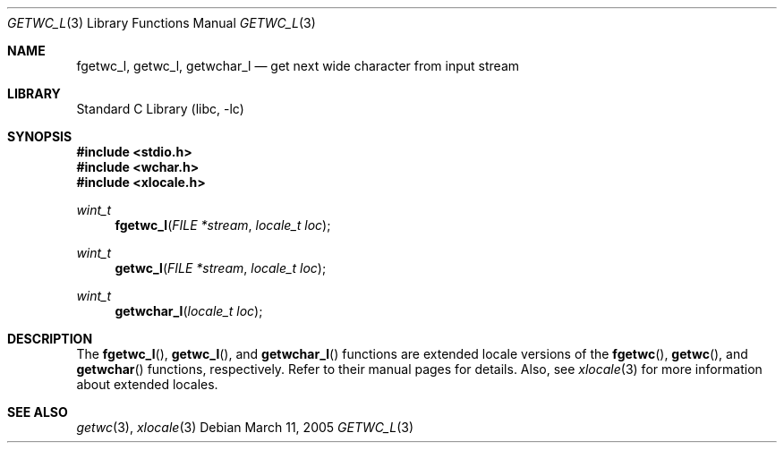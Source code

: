 .\"	$NetBSD: getwc.3,v 1.3 2002/02/07 07:00:26 ross Exp $
.\"
.\" Copyright (c) 1990, 1991, 1993
.\"	The Regents of the University of California.  All rights reserved.
.\"
.\" This code is derived from software contributed to Berkeley by
.\" Chris Torek and the American National Standards Committee X3,
.\" on Information Processing Systems.
.\"
.\" Redistribution and use in source and binary forms, with or without
.\" modification, are permitted provided that the following conditions
.\" are met:
.\" 1. Redistributions of source code must retain the above copyright
.\"    notice, this list of conditions and the following disclaimer.
.\" 2. Redistributions in binary form must reproduce the above copyright
.\"    notice, this list of conditions and the following disclaimer in the
.\"    documentation and/or other materials provided with the distribution.
.\" 3. All advertising materials mentioning features or use of this software
.\"    must display the following acknowledgement:
.\"	This product includes software developed by the University of
.\"	California, Berkeley and its contributors.
.\" 4. Neither the name of the University nor the names of its contributors
.\"    may be used to endorse or promote products derived from this software
.\"    without specific prior written permission.
.\"
.\" THIS SOFTWARE IS PROVIDED BY THE REGENTS AND CONTRIBUTORS ``AS IS'' AND
.\" ANY EXPRESS OR IMPLIED WARRANTIES, INCLUDING, BUT NOT LIMITED TO, THE
.\" IMPLIED WARRANTIES OF MERCHANTABILITY AND FITNESS FOR A PARTICULAR PURPOSE
.\" ARE DISCLAIMED.  IN NO EVENT SHALL THE REGENTS OR CONTRIBUTORS BE LIABLE
.\" FOR ANY DIRECT, INDIRECT, INCIDENTAL, SPECIAL, EXEMPLARY, OR CONSEQUENTIAL
.\" DAMAGES (INCLUDING, BUT NOT LIMITED TO, PROCUREMENT OF SUBSTITUTE GOODS
.\" OR SERVICES; LOSS OF USE, DATA, OR PROFITS; OR BUSINESS INTERRUPTION)
.\" HOWEVER CAUSED AND ON ANY THEORY OF LIABILITY, WHETHER IN CONTRACT, STRICT
.\" LIABILITY, OR TORT (INCLUDING NEGLIGENCE OR OTHERWISE) ARISING IN ANY WAY
.\" OUT OF THE USE OF THIS SOFTWARE, EVEN IF ADVISED OF THE POSSIBILITY OF
.\" SUCH DAMAGE.
.\"
.\"     @(#)getc.3	8.1 (Berkeley) 6/4/93
.\" $FreeBSD: src/lib/libc/stdio/getwc.3,v 1.6 2004/03/16 13:30:11 tjr Exp $
.\"
.Dd March 11, 2005
.Dt GETWC_L 3
.Os
.Sh NAME
.Nm fgetwc_l ,
.Nm getwc_l ,
.Nm getwchar_l
.Nd get next wide character from input stream
.Sh LIBRARY
.Lb libc
.Sh SYNOPSIS
.In stdio.h
.In wchar.h
.In xlocale.h
.Ft wint_t
.Fn fgetwc_l "FILE *stream" "locale_t loc"
.Ft wint_t
.Fn getwc_l "FILE *stream" "locale_t loc"
.Ft wint_t
.Fn getwchar_l "locale_t loc"
.Sh DESCRIPTION
The
.Fn fgetwc_l ,
.Fn getwc_l ,
and
.Fn getwchar_l
functions are extended locale versions of the
.Fn fgetwc ,
.Fn getwc ,
and
.Fn getwchar
functions, respectively.
Refer to their manual pages for details.
Also, see
.Xr xlocale 3 for more information about extended locales.
.Sh SEE ALSO
.Xr getwc 3 ,
.Xr xlocale 3
